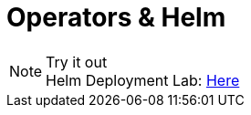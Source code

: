 = Operators & Helm

.Try it out
NOTE: Helm Deployment Lab: 
      https://www.katacoda.com/courses/kubernetes/helm-package-manager[Here , window="_blank"]
